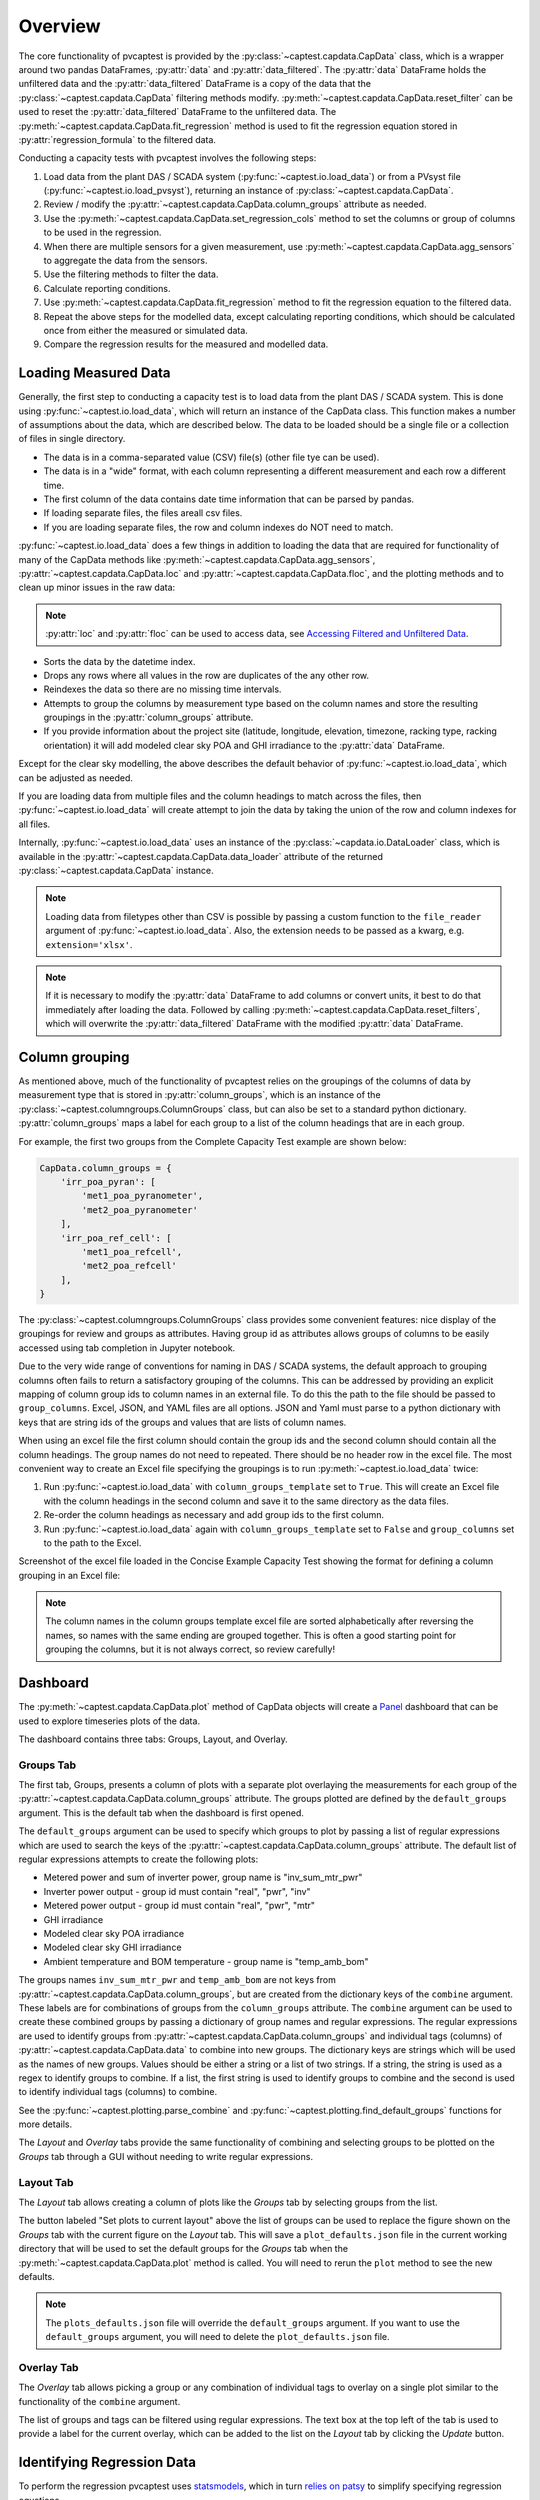 .. _dataload:

Overview
========
The core functionality of pvcaptest is provided by the :py:class:`~captest.capdata.CapData` class, which is a wrapper around two pandas DataFrames, :py:attr:`data` and :py:attr:`data_filtered`. The :py:attr:`data` DataFrame holds the unfiltered data and the :py:attr:`data_filtered` DataFrame is a copy of the data that the :py:class:`~captest.capdata.CapData` filtering methods modify. :py:meth:`~captest.capdata.CapData.reset_filter` can be used to reset the :py:attr:`data_filtered` DataFrame to the unfiltered data. The :py:meth:`~captest.capdata.CapData.fit_regression` method is used to fit the regression equation stored in :py:attr:`regression_formula` to the filtered data. 

Conducting a capacity tests with pvcaptest involves the following steps:

1. Load data from the plant DAS / SCADA system (:py:func:`~captest.io.load_data`) or from a PVsyst file (:py:func:`~captest.io.load_pvsyst`), returning an instance of :py:class:`~captest.capdata.CapData`.
2. Review / modify the :py:attr:`~captest.capdata.CapData.column_groups` attribute as needed.
3. Use the :py:meth:`~captest.capdata.CapData.set_regression_cols` method to set the columns or group of columns to be used in the regression.
4. When there are multiple sensors for a given measurement, use :py:meth:`~captest.capdata.CapData.agg_sensors` to aggregate the data from the sensors.
5. Use the filtering methods to filter the data.
6. Calculate reporting conditions.
7. Use :py:meth:`~captest.capdata.CapData.fit_regression` method to fit the regression equation to the filtered data.
8. Repeat the above steps for the modelled data, except calculating reporting conditions, which should be calculated once from either the measured or simulated data.
9. Compare the regression results for the measured and modelled data.


Loading Measured Data
---------------------
Generally, the first step to conducting a capacity test is to load data from the plant DAS / SCADA system. This is done using :py:func:`~captest.io.load_data`, which will return an instance of the CapData class. This function makes a number of assumptions about the data, which are described below. The data to be loaded should be a single file or a collection of files in single directory.

- The data is in a comma-separated value (CSV) file(s) (other file tye can be used).
- The data is in a "wide" format, with each column representing a different measurement and each row a different time.
- The first column of the data contains date time information that can be parsed by pandas.
- If loading separate files, the files areall csv files.
- If you are loading separate files, the row and column indexes do NOT need to match.

:py:func:`~captest.io.load_data` does a few things in addition to loading the data that are required for functionality of many of the CapData methods like :py:meth:`~captest.capdata.CapData.agg_sensors`, :py:attr:`~captest.capdata.CapData.loc` and :py:attr:`~captest.capdata.CapData.floc`, and the plotting methods and to clean up minor issues in the raw data:

.. note::

    :py:attr:`loc` and :py:attr:`floc` can be used to access data, see `Accessing Filtered and Unfiltered Data`_.

- Sorts the data by the datetime index.
- Drops any rows where all values in the row are duplicates of the any other row.
- Reindexes the data so there are no missing time intervals.
- Attempts to group the columns by measurement type based on the column names and store the resulting groupings in the :py:attr:`column_groups` attribute.
- If you provide information about the project site (latitude, longitude, elevation, timezone, racking type, racking orientation) it will add modeled clear sky POA and GHI irradiance to the :py:attr:`data` DataFrame.

Except for the clear sky modelling, the above describes the default behavior of :py:func:`~captest.io.load_data`, which can be adjusted as needed.

If you are loading data from multiple files and the column headings to match across the files, then :py:func:`~captest.io.load_data` will create attempt to join the data by taking the union of the row and column indexes for all files.

Internally, :py:func:`~captest.io.load_data` uses an instance of the :py:class:`~capdata.io.DataLoader` class, which is available in the :py:attr:`~captest.capdata.CapData.data_loader` attribute of the returned :py:class:`~captest.capdata.CapData` instance. 

.. note::

    Loading data from filetypes other than CSV is possible by passing a custom function to the ``file_reader`` argument of :py:func:`~captest.io.load_data`. Also, the extension needs to be passed as a kwarg, e.g. ``extension='xlsx'``.

.. note::

    If it is necessary to modify the :py:attr:`data` DataFrame to add columns or convert units, it best to do that immediately after loading the data. Followed by calling :py:meth:`~captest.capdata.CapData.reset_filters`, which will overwrite the :py:attr:`data_filtered` DataFrame with the modified :py:attr:`data` DataFrame.

Column grouping
---------------
As mentioned above, much of the functionality of pvcaptest relies on the groupings of the columns of data by measurement type that is stored in :py:attr:`column_groups`, which is an instance of the :py:class:`~captest.columngroups.ColumnGroups` class, but can also be set to a standard python dictionary. :py:attr:`column_groups` maps a label for each group to a list of the column headings that are in each group. 

For example, the first two groups from the Complete Capacity Test example are shown below:

.. code-block:: Python

    CapData.column_groups = {
        'irr_poa_pyran': [
            'met1_poa_pyranometer',
            'met2_poa_pyranometer'
        ],
        'irr_poa_ref_cell': [
            'met1_poa_refcell',
            'met2_poa_refcell'
        ],
    }

The :py:class:`~captest.columngroups.ColumnGroups` class provides some convenient features: nice display of the groupings for review and groups as attributes. Having group id as attributes allows groups of columns to be easily accessed using tab completion in Jupyter notebook.

Due to the very wide range of conventions for naming in DAS / SCADA systems, the default approach to grouping columns often fails to return a satisfactory grouping of the columns. This can be addressed by providing an explicit mapping of column group ids to column names in an external file. To do this the path to the file should be passed to ``group_columns``. Excel, JSON, and YAML files are all options. JSON and Yaml must parse to a python dictionary with keys that are string ids of the groups and values that are lists of column names.

When using an excel file the first column should contain the group ids and the second column should contain all the column headings. The group names do not need to repeated. There should be no header row in the excel file. The most convenient way to create an Excel file specifying the groupings is to run :py:meth:`~captest.io.load_data` twice:

1. Run :py:func:`~captest.io.load_data` with ``column_groups_template`` set to ``True``. This will create an Excel file with the column headings in the second column and save it to the same directory as the data files.
2. Re-order the column headings as necessary and add group ids to the first column.
3. Run :py:func:`~captest.io.load_data` again with ``column_groups_template`` set to ``False`` and ``group_columns`` set to the path to the Excel.

Screenshot of the excel file loaded in the Concise Example Capacity Test showing the format for defining a column grouping in an Excel file:

.. image:: ../_images/example_excel_column_grouping.png

.. note::

    The column names in the column groups template excel file are sorted alphabetically after reversing the names, so names with the same ending are grouped together. This is often a good starting point for grouping the columns, but it is not always correct, so review carefully!

Dashboard
---------

The :py:meth:`~captest.capdata.CapData.plot` method of CapData objects will create a `Panel <https://panel.holoviz.org/>`_ dashboard that can be used to explore timeseries plots of the data.

The dashboard contains three tabs: Groups, Layout, and Overlay.

Groups Tab
~~~~~~~~~~
The first tab, Groups, presents a column of plots with a separate plot overlaying the measurements for each group of the :py:attr:`~captest.capdata.CapData.column_groups` attribute. The groups plotted are defined by the ``default_groups`` argument. This is the default tab when the dashboard is first opened.

.. image:: ../_images/dboard_groups.png

The ``default_groups`` argument can be used to specify which groups to plot by passing a list of regular expressions which are used to search the keys of the :py:attr:`~captest.capdata.CapData.column_groups` attribute. The default list of regular expressions attempts to create the following plots:

* Metered power and sum of inverter power, group name is "inv_sum_mtr_pwr"
* Inverter power output - group id must contain "real", "pwr", "inv"
* Metered power output - group id must contain "real", "pwr", "mtr"
* GHI irradiance
* Modeled clear sky POA irradiance
* Modeled clear sky GHI irradiance
* Ambient temperature and BOM temperature - group name is "temp_amb_bom"

The groups names ``inv_sum_mtr_pwr`` and ``temp_amb_bom`` are not keys from :py:attr:`~captest.capdata.CapData.column_groups`, but are created from the dictionary keys of the ``combine`` argument. These labels are for combinations of groups from the ``column_groups`` attribute. The ``combine`` argument can be used to create these combined groups by passing a dictionary of group names and regular expressions. The regular expressions are used to identify groups from :py:attr:`~captest.capdata.CapData.column_groups` and individual tags (columns) of :py:attr:`~captest.capdata.CapData.data` to combine into new groups. The dictionary keys are strings which will be used as the names of new groups. Values should be either a string or a list of two strings. If a string, the string is used as a regex to identify groups to combine. If a list, the first string is used to identify groups to combine and the second is used to identify individual tags (columns) to combine.

See the :py:func:`~captest.plotting.parse_combine` and :py:func:`~captest.plotting.find_default_groups` functions for more details.

The `Layout` and `Overlay` tabs provide the same functionality of combining and selecting groups to be plotted on the `Groups` tab through a GUI without needing to write regular expressions.

Layout Tab
~~~~~~~~~~
The `Layout` tab allows creating a column of plots like the `Groups` tab by selecting groups from the list.

.. image:: ../_images/dboard_layout.png

The button labeled "Set plots to current layout" above the list of groups can be used to replace the figure shown on the `Groups` tab with the current figure on the `Layout` tab. This will save a ``plot_defaults.json`` file in the current working directory that will be used to set the default groups for the `Groups` tab when the :py:meth:`~captest.capdata.CapData.plot` method is called. You will need to rerun the ``plot`` method to see the new defaults.

.. note::

    The ``plots_defaults.json`` file will override the ``default_groups`` argument. If you want to use the ``default_groups`` argument, you will need to delete the ``plot_defaults.json`` file.


Overlay Tab
~~~~~~~~~~~
The `Overlay` tab allows picking a group or any combination of individual tags to overlay on a single plot similar to the functionality of the ``combine`` argument.

.. image:: ../_images/dboard_overlay.png

The list of groups and tags can be filtered using regular expressions. The text box at the top left of the tab is used to provide a label for the current overlay, which can be added to the list on the `Layout` tab by clicking the `Update` button. 

Identifying Regression Data
---------------------------
To perform the regression pvcaptest uses `statsmodels <https://www.statsmodels.org/stable/index.html>`_, which in turn `relies on patsy <https://www.statsmodels.org/stable/examples/notebooks/generated/formulas.html>`_ to simplify specifying regression equations.

By default the ASTM E2848 regression equation is defined in the :py:attr:`regression_formula` attribute:

.. code-block:: Python

        'power ~ poa + I(poa * poa) + I(poa * t_amb) + I(poa * w_vel) - 1'

Patsy and Statsmodels expect to find columns with the `power`, `poa`, `t_amb`, and `w_vel` headings in the DataFrame passed to fit the regression. Rather than requiring those headings to be in the :py:attr:`data` DataFrame, pvcaptest requires the user to specify which columns or *group of columns* are to be used in the regression in :py:attr:`regression_cols`. The :py:meth:`~captest.capdata.CapData.set_regression_cols` method can used to identify column headings or column group ids (:py:attr:`column_groups` keys). Or :py:attr:`regression_cols` can be set to a dictionary mapping the regression terms defined in the :py:attr:`regression_formula` to the column headings or :py:attr:`column_groups` id.

The ability to map a regression term to a group of columns is useful when there are multiple sensors for a given measurement, as described in the next section.

Aggregating Sensors
-------------------
:py:meth:`~captest.capdata.CapData.agg_sensors` can be used to aggregate data from multiple sensors into a single column. This is useful when there are multiple sensors for a given measurement. Any combination of groups of columns and aggregation functions can be passed. By default the groups of columns assigned to the ``power``, ``poa``, ``t_amb``, and ``w_vel`` keys in the :py:attr:`regression_cols` attribute are aggregated by summing the power and averaging the POA irradiance, ambient temperature, and wind speed columns.

:py:meth:`~captest.capdata.CapData.agg_sensors` adds the resulting aggregated columns to the :py:attr:`data` and :py:attr:`data_filtered` dataframes. If :py:attr:`regression_cols` included a group of columns that was aggregated, :py:attr:`regression_cols` is updated to map the regression term to the aggregated column.

For example, if the :py:attr:`regression_cols` attribute was set to the following:

.. code-block:: Python

    CapData.regression_cols = {
        'power': 'real_pwr_mtr',
        'poa': 'irr_poa',
        't_amb': 'temp_amb',
        'w_vel': 'wind',
    }

Where ``irr_poa``, ``temp_amb``, and ``wind`` are the ids of groups of columns in :py:attr:`column_groups`.

When agg_sensors is called with the default arguments, :py:attr:`regression_cols` is updated to the following:

.. code-block:: Python

    CapData.regression_cols = {
        'power': 'real_pwr_mtr',
        'poa': 'irr_poa_mean_agg',
        't_amb': 'temp_amb_mean_agg',
        'w_vel': 'wind_amb_mean_agg',
    }

where ``irr_poa_mean_agg``, ``temp_amb_mean_agg``, and ``wind_amb_mean_agg`` are the ids of the aggregated columns in :py:attr:`data` and :py:attr:`data_filtered` and these columns will be used when fitting the regression.

Accessing Filtered and Unfiltered Data
--------------------------------------
The methods :py:attr:`loc` and :py:attr:`floc` can be used to access columns of data from the :py:attr:`data` and :py:attr:`data_filtered` DataFrames, respectively.

Any column heading of the :py:attr:`data` DataFrame, group id from :py:attr:`column_groups`, or regression term from :py:attr:`regression_cols` can be passed to :py:attr:`loc` or :py:attr:`floc`. Or, a list with any combination of these identifiers can be passed. 


Filtering
---------
The :py:class:`~captest.capdata.CapData` class provides a variety of methods for filtering as described in ASTM E2848. These methods are all begin with "filter\_" and are well described in the docstrings of each method.

Running filters removes data from :py:attr:`data_filtered`. Each subsequent filtering method called will be applied to :py:attr:`data_filtered`, so the overall filtering is cumulative.

:py:meth:`~captest.capdata.CapData.reset_filter` method can be used to reset the :py:attr:`data_filtered` DataFrame to the unfiltered data.

The :py:meth:`~captest.capdata.CapData.get_summary` method will return a summary dataframe showing the number of rows in the :py:attr:`data_filtered` DataFrame before and after each filter was applied, the name of the each filter, and the arguments passed when calling each filter.

Reporting conditions
--------------------
:py:meth:`~captest.capdata.CapData.rep_cond` can be used to calculate the reporting conditions. The reporting conditions are calculated for columns mapped to the :py:attr:`regression_col` terms ``poa``, ``t_amb``, and ``w_vel`` and are stored in the :py:attr:`rc` attribute.

Currently there is not functionality to calculate reporting conditions for other regression terms for cases where the default regression formula has been changed. But, the reporting conditions can be calculated manually and assigned to the :py:attr:`rc` attribute as a dataframe.

The "Reporting Conditions and Predicted Capacities" example demonstrates the reporting condition functionality in more detail.

Fitting Regressions
-------------------
:py:meth:`~captest.capdata.CapData.fit_regression` is used to fit the regression equation stored in :py:attr:`regression_formula` to the filtered data. The statsmodels `regression results <https://www.statsmodels.org/stable/generated/statsmodels.regression.linear_model.RegressionResults.html#statsmodels.regression.linear_model.RegressionResults>`_ are stored in the :py:attr:`regression_results` attribute.

By default a summary showing the results of the regression is printed, similar to below:

.. image:: ../_images/reg_results_summary.png


Results
-------
After loading, filtering and regressing measured and simulated data in two separate instances of :py:class:`~captest.capdata.CapData`, the results can be compared using the :py:func:`~captest.capdata.captest_results_check_pvalues`. This will provide a summary of the predicted power using the regression coefficients of each :py:class:`~captest.capdata.CapData` instance and the reporting conditions.

The results function will check and warn for potential issues:

- The regression equations in the two :py:class:`~captest.capdata.CapData` instances are different.
- Both :py:class:`~captest.capdata.CapData` instances have reporting conditions.

See the `Example Capacity Test`_, for example usage of the results function.

.. _Example Capacity Test: ../examples/complete_capacity_test.html


The results from that example display as follows:

.. image:: ../_images/results.png

By default the results will be calculated twice. The second calculation will set the regression coefficient for any term where the p-value is greater than 0.05 to zero before calculating the predicted power. These high p-values are highlighted in yellow as shown in the above example for the wind speed regression term of the simulated data.


